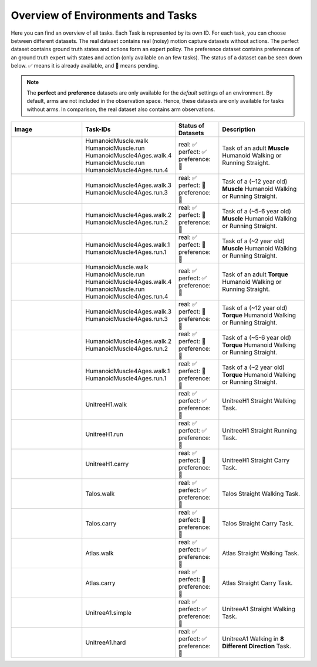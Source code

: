 .. _env-label:
Overview of Environments and Tasks
=================================

Here you can find an overview of all tasks. Each Task is represented by its own ID. For each task, you can choose between
different datasets. The real dataset contains real (noisy) motion capture datasets without actions. The perfect dataset
contains ground truth states and actions form an expert policy. The preference dataset
contains preferences of an ground truth expert with states and action (only available on an few tasks). The status of a
dataset can be seen down below. ✅ means it is already available, and 🔶 means pending.

.. note::
    The **perfect** and **preference** datasets are only available for the *default* settings of an environment.
    By default, arms are not included in the observation space. Hence, these datasets are only available
    for tasks without arms. In comparison, the real dataset also contains arm observations.

.. list-table::
   :widths: 25 30 15 30
   :header-rows: 1

   * - **Image**
     - **Task-IDs**
     - **Status of Datasets**
     - **Description**
   * - .. image:: https://github.com/robfiras/loco-mujoco/assets/69359729/cdcd4617-c18a-448d-b42a-ea01384016b0
     - | HumanoidMuscle.walk
       | HumanoidMuscle.run
       | HumanoidMuscle4Ages.walk.4
       | HumanoidMuscle.run
       | HumanoidMuscle4Ages.run.4
     - | real: ✅
       | perfect: ✅
       | preference: 🔶
     -  Task of an adult **Muscle** Humanoid
        Walking or Running Straight.
   * - .. image:: https://github.com/robfiras/loco-mujoco/assets/69359729/1bdebeb1-401c-439e-8f2e-7197fd34c5e5
     - | HumanoidMuscle4Ages.walk.3
       | HumanoidMuscle4Ages.run.3
     - | real: ✅
       | perfect: 🔶
       | preference: 🔶
     -  Task of a (~12 year old) **Muscle** Humanoid Walking or Running Straight.
   * - .. image:: https://github.com/robfiras/loco-mujoco/assets/69359729/2c7aeb58-65a6-427c-8b12-197c96410cd8
     - | HumanoidMuscle4Ages.walk.2
       | HumanoidMuscle4Ages.run.2
     - | real: ✅
       | perfect: 🔶
       | preference: 🔶
     -  Task of a (~5-6 year old) **Muscle** Humanoid Walking or Running Straight.
   * - .. image:: https://github.com/robfiras/loco-mujoco/assets/69359729/600a917f-c784-4b5e-ac99-9472711de843
     - | HumanoidMuscle4Ages.walk.1
       | HumanoidMuscle4Ages.run.1
     - | real: ✅
       | perfect: 🔶
       | preference: 🔶
     -  Task of a (~2 year old) **Muscle** Humanoid Walking or Running Straight.
   * - .. image:: https://github.com/robfiras/loco-mujoco/assets/69359729/cf32520f-5a2e-401a-9f2e-b8033ef7109c
     - | HumanoidMuscle.walk
       | HumanoidMuscle.run
       | HumanoidMuscle4Ages.walk.4
       | HumanoidMuscle.run
       | HumanoidMuscle4Ages.run.4
     - | real: ✅
       | perfect: ✅
       | preference: 🔶
     -  Task of an adult **Torque** Humanoid
        Walking or Running Straight.
   * - .. image:: https://github.com/robfiras/loco-mujoco/assets/69359729/352f3594-8903-4eaf-a223-f751b590f4ec
     - | HumanoidMuscle4Ages.walk.3
       | HumanoidMuscle4Ages.run.3
     - | real: ✅
       | perfect: 🔶
       | preference: 🔶
     -  Task of a (~12 year old) **Torque** Humanoid Walking or Running Straight.
   * - .. image:: https://github.com/robfiras/loco-mujoco/assets/69359729/06c83af9-3c45-43a1-8173-aa1d8771fe4c
     - | HumanoidMuscle4Ages.walk.2
       | HumanoidMuscle4Ages.run.2
     - | real: ✅
       | perfect: 🔶
       | preference: 🔶
     -  Task of a (~5-6 year old) **Torque** Humanoid Walking or Running Straight.
   * - .. image:: https://github.com/robfiras/loco-mujoco/assets/69359729/5ec93baa-bed8-4d9f-b983-3bc12264b9b6
     - | HumanoidMuscle4Ages.walk.1
       | HumanoidMuscle4Ages.run.1
     - | real: ✅
       | perfect: 🔶
       | preference: 🔶
     -  Task of a (~2 year old) **Torque** Humanoid Walking or Running Straight.
   * - .. image:: https://github.com/robfiras/loco-mujoco/assets/69359729/fed0315c-921e-4b2e-a9c2-54b85198ef65
     - | UnitreeH1.walk
     - | real: ✅
       | perfect: ✅
       | preference: 🔶
     -  UnitreeH1 Straight Walking Task.
   * - .. image:: https://github.com/robfiras/loco-mujoco/assets/69359729/ab0dec59-fc24-4763-8ff6-38d58ac3b3de
     - | UnitreeH1.run
     - | real: ✅
       | perfect: ✅
       | preference: 🔶
     -  UnitreeH1 Straight Running Task.
   * - .. image:: https://github.com/robfiras/loco-mujoco/assets/69359729/851ff3c0-d05f-4de1-a00b-7b3204056e2f
     - | UnitreeH1.carry
     - | real: ✅
       | perfect: 🔶
       | preference: 🔶
     -  UnitreeH1 Straight Carry Task.
   * - .. image:: https://github.com/robfiras/loco-mujoco/assets/69359729/22c7bb0c-ff92-4e99-a964-7654df6d22c4
     - | Talos.walk
     - | real: ✅
       | perfect: ✅
       | preference: 🔶
     -  Talos Straight Walking Task.
   * - .. image:: https://github.com/robfiras/loco-mujoco/assets/69359729/0ba1f0e7-1f3d-4088-a44f-0a53bec1cf3a
     - | Talos.carry
     - | real: ✅
       | perfect: 🔶
       | preference: 🔶
     -  Talos Straight Carry Task.
   * - .. image:: https://github.com/robfiras/loco-mujoco/assets/69359729/1ff09d98-e46b-429c-ac07-87de58853d28
     - | Atlas.walk
     - | real: ✅
       | perfect: ✅
       | preference: 🔶
     -  Atlas Straight Walking Task.
   * - .. image:: https://github.com/robfiras/loco-mujoco/assets/69359729/3c433333-3466-445b-b39f-2f990553d5ff
     - | Atlas.carry
     - | real: ✅
       | perfect: 🔶
       | preference: 🔶
     -  Atlas Straight Carry Task.
   * - .. image:: https://github.com/robfiras/loco-mujoco/assets/69359729/b722bb42-a26c-4692-b1a8-c6f71a78e37b
     - | UnitreeA1.simple
     - | real: ✅
       | perfect: ✅
       | preference: 🔶
     -  UnitreeA1 Straight Walking Task.
   * - .. image:: https://github.com/robfiras/loco-mujoco/assets/69359729/5a1f783e-8b52-4680-a22b-d96f89faf9b3
     - | UnitreeA1.hard
     - | real: ✅
       | perfect: ✅
       | preference: 🔶
     -  UnitreeA1 Walking in **8 Different Direction** Task.